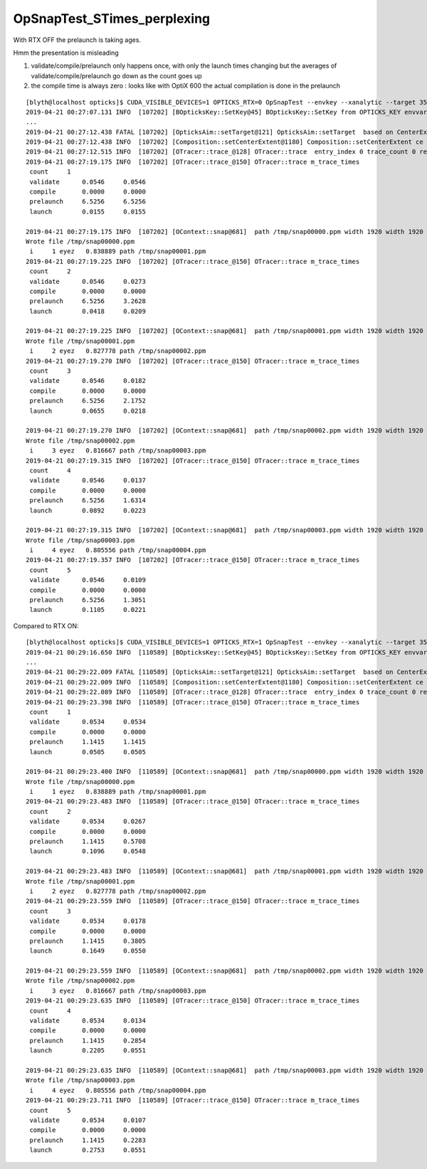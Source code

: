 OpSnapTest_STimes_perplexing
================================


With RTX OFF the prelaunch is taking ages.

Hmm the presentation is misleading

1. validate/compile/prelaunch only happens once, with only the launch times changing 
   but the averages of validate/compile/prelaunch go down as the count goes up

2. the compile time is always zero : looks like with OptiX 600 the actual compilation is done in the prelaunch


::

    [blyth@localhost opticks]$ CUDA_VISIBLE_DEVICES=1 OPTICKS_RTX=0 OpSnapTest --envkey --xanalytic --target 352851 --eye -1,-1,-1 
    2019-04-21 00:27:07.131 INFO  [107202] [BOpticksKey::SetKey@45] BOpticksKey::SetKey from OPTICKS_KEY envvar OKX4Test.X4PhysicalVolume.lWorld0x4bc2710_PV.528f4cefdac670fffe846377973af10a
    ...
    2019-04-21 00:27:12.438 FATAL [107202] [OpticksAim::setTarget@121] OpticksAim::setTarget  based on CenterExtent from m_mesh0  target 352851 aim 1 ce 0.0000,0.0000,19785.0000,1965.0000
    2019-04-21 00:27:12.438 INFO  [107202] [Composition::setCenterExtent@1180] Composition::setCenterExtent ce 0.0000,0.0000,19785.0000,1965.0000
    2019-04-21 00:27:12.515 INFO  [107202] [OTracer::trace_@128] OTracer::trace  entry_index 0 trace_count 0 resolution_scale 1 size(1920,1080) ZProj.zw (-1.04082,-661.684) front 0.6061,0.6061,-0.5152
    2019-04-21 00:27:19.175 INFO  [107202] [OTracer::trace_@150] OTracer::trace m_trace_times 
     count     1 
     validate      0.0546     0.0546 
     compile       0.0000     0.0000 
     prelaunch     6.5256     6.5256 
     launch        0.0155     0.0155 

    2019-04-21 00:27:19.175 INFO  [107202] [OContext::snap@681]  path /tmp/snap00000.ppm width 1920 width 1920 height 1080 height 1080 depth 1
    Wrote file /tmp/snap00000.ppm
     i     1 eyez   0.838889 path /tmp/snap00001.ppm
    2019-04-21 00:27:19.225 INFO  [107202] [OTracer::trace_@150] OTracer::trace m_trace_times 
     count     2 
     validate      0.0546     0.0273 
     compile       0.0000     0.0000 
     prelaunch     6.5256     3.2628 
     launch        0.0418     0.0209 

    2019-04-21 00:27:19.225 INFO  [107202] [OContext::snap@681]  path /tmp/snap00001.ppm width 1920 width 1920 height 1080 height 1080 depth 1
    Wrote file /tmp/snap00001.ppm
     i     2 eyez   0.827778 path /tmp/snap00002.ppm
    2019-04-21 00:27:19.270 INFO  [107202] [OTracer::trace_@150] OTracer::trace m_trace_times 
     count     3 
     validate      0.0546     0.0182 
     compile       0.0000     0.0000 
     prelaunch     6.5256     2.1752 
     launch        0.0655     0.0218 

    2019-04-21 00:27:19.270 INFO  [107202] [OContext::snap@681]  path /tmp/snap00002.ppm width 1920 width 1920 height 1080 height 1080 depth 1
    Wrote file /tmp/snap00002.ppm
     i     3 eyez   0.816667 path /tmp/snap00003.ppm
    2019-04-21 00:27:19.315 INFO  [107202] [OTracer::trace_@150] OTracer::trace m_trace_times 
     count     4 
     validate      0.0546     0.0137 
     compile       0.0000     0.0000 
     prelaunch     6.5256     1.6314 
     launch        0.0892     0.0223 

    2019-04-21 00:27:19.315 INFO  [107202] [OContext::snap@681]  path /tmp/snap00003.ppm width 1920 width 1920 height 1080 height 1080 depth 1
    Wrote file /tmp/snap00003.ppm
     i     4 eyez   0.805556 path /tmp/snap00004.ppm
    2019-04-21 00:27:19.357 INFO  [107202] [OTracer::trace_@150] OTracer::trace m_trace_times 
     count     5 
     validate      0.0546     0.0109 
     compile       0.0000     0.0000 
     prelaunch     6.5256     1.3051 
     launch        0.1105     0.0221 


Compared to RTX ON::

    [blyth@localhost opticks]$ CUDA_VISIBLE_DEVICES=1 OPTICKS_RTX=1 OpSnapTest --envkey --xanalytic --target 352851 --eye -1,-1,-1 
    2019-04-21 00:29:16.650 INFO  [110589] [BOpticksKey::SetKey@45] BOpticksKey::SetKey from OPTICKS_KEY envvar OKX4Test.X4PhysicalVolume.lWorld0x4bc2710_PV.528f4cefdac670fffe846377973af10a
    ...
    2019-04-21 00:29:22.009 FATAL [110589] [OpticksAim::setTarget@121] OpticksAim::setTarget  based on CenterExtent from m_mesh0  target 352851 aim 1 ce 0.0000,0.0000,19785.0000,1965.0000
    2019-04-21 00:29:22.009 INFO  [110589] [Composition::setCenterExtent@1180] Composition::setCenterExtent ce 0.0000,0.0000,19785.0000,1965.0000
    2019-04-21 00:29:22.089 INFO  [110589] [OTracer::trace_@128] OTracer::trace  entry_index 0 trace_count 0 resolution_scale 1 size(1920,1080) ZProj.zw (-1.04082,-661.684) front 0.6061,0.6061,-0.5152
    2019-04-21 00:29:23.398 INFO  [110589] [OTracer::trace_@150] OTracer::trace m_trace_times 
     count     1 
     validate      0.0534     0.0534 
     compile       0.0000     0.0000 
     prelaunch     1.1415     1.1415 
     launch        0.0505     0.0505 

    2019-04-21 00:29:23.400 INFO  [110589] [OContext::snap@681]  path /tmp/snap00000.ppm width 1920 width 1920 height 1080 height 1080 depth 1
    Wrote file /tmp/snap00000.ppm
     i     1 eyez   0.838889 path /tmp/snap00001.ppm
    2019-04-21 00:29:23.483 INFO  [110589] [OTracer::trace_@150] OTracer::trace m_trace_times 
     count     2 
     validate      0.0534     0.0267 
     compile       0.0000     0.0000 
     prelaunch     1.1415     0.5708 
     launch        0.1096     0.0548 

    2019-04-21 00:29:23.483 INFO  [110589] [OContext::snap@681]  path /tmp/snap00001.ppm width 1920 width 1920 height 1080 height 1080 depth 1
    Wrote file /tmp/snap00001.ppm
     i     2 eyez   0.827778 path /tmp/snap00002.ppm
    2019-04-21 00:29:23.559 INFO  [110589] [OTracer::trace_@150] OTracer::trace m_trace_times 
     count     3 
     validate      0.0534     0.0178 
     compile       0.0000     0.0000 
     prelaunch     1.1415     0.3805 
     launch        0.1649     0.0550 

    2019-04-21 00:29:23.559 INFO  [110589] [OContext::snap@681]  path /tmp/snap00002.ppm width 1920 width 1920 height 1080 height 1080 depth 1
    Wrote file /tmp/snap00002.ppm
     i     3 eyez   0.816667 path /tmp/snap00003.ppm
    2019-04-21 00:29:23.635 INFO  [110589] [OTracer::trace_@150] OTracer::trace m_trace_times 
     count     4 
     validate      0.0534     0.0134 
     compile       0.0000     0.0000 
     prelaunch     1.1415     0.2854 
     launch        0.2205     0.0551 

    2019-04-21 00:29:23.635 INFO  [110589] [OContext::snap@681]  path /tmp/snap00003.ppm width 1920 width 1920 height 1080 height 1080 depth 1
    Wrote file /tmp/snap00003.ppm
     i     4 eyez   0.805556 path /tmp/snap00004.ppm
    2019-04-21 00:29:23.711 INFO  [110589] [OTracer::trace_@150] OTracer::trace m_trace_times 
     count     5 
     validate      0.0534     0.0107 
     compile       0.0000     0.0000 
     prelaunch     1.1415     0.2283 
     launch        0.2753     0.0551 





